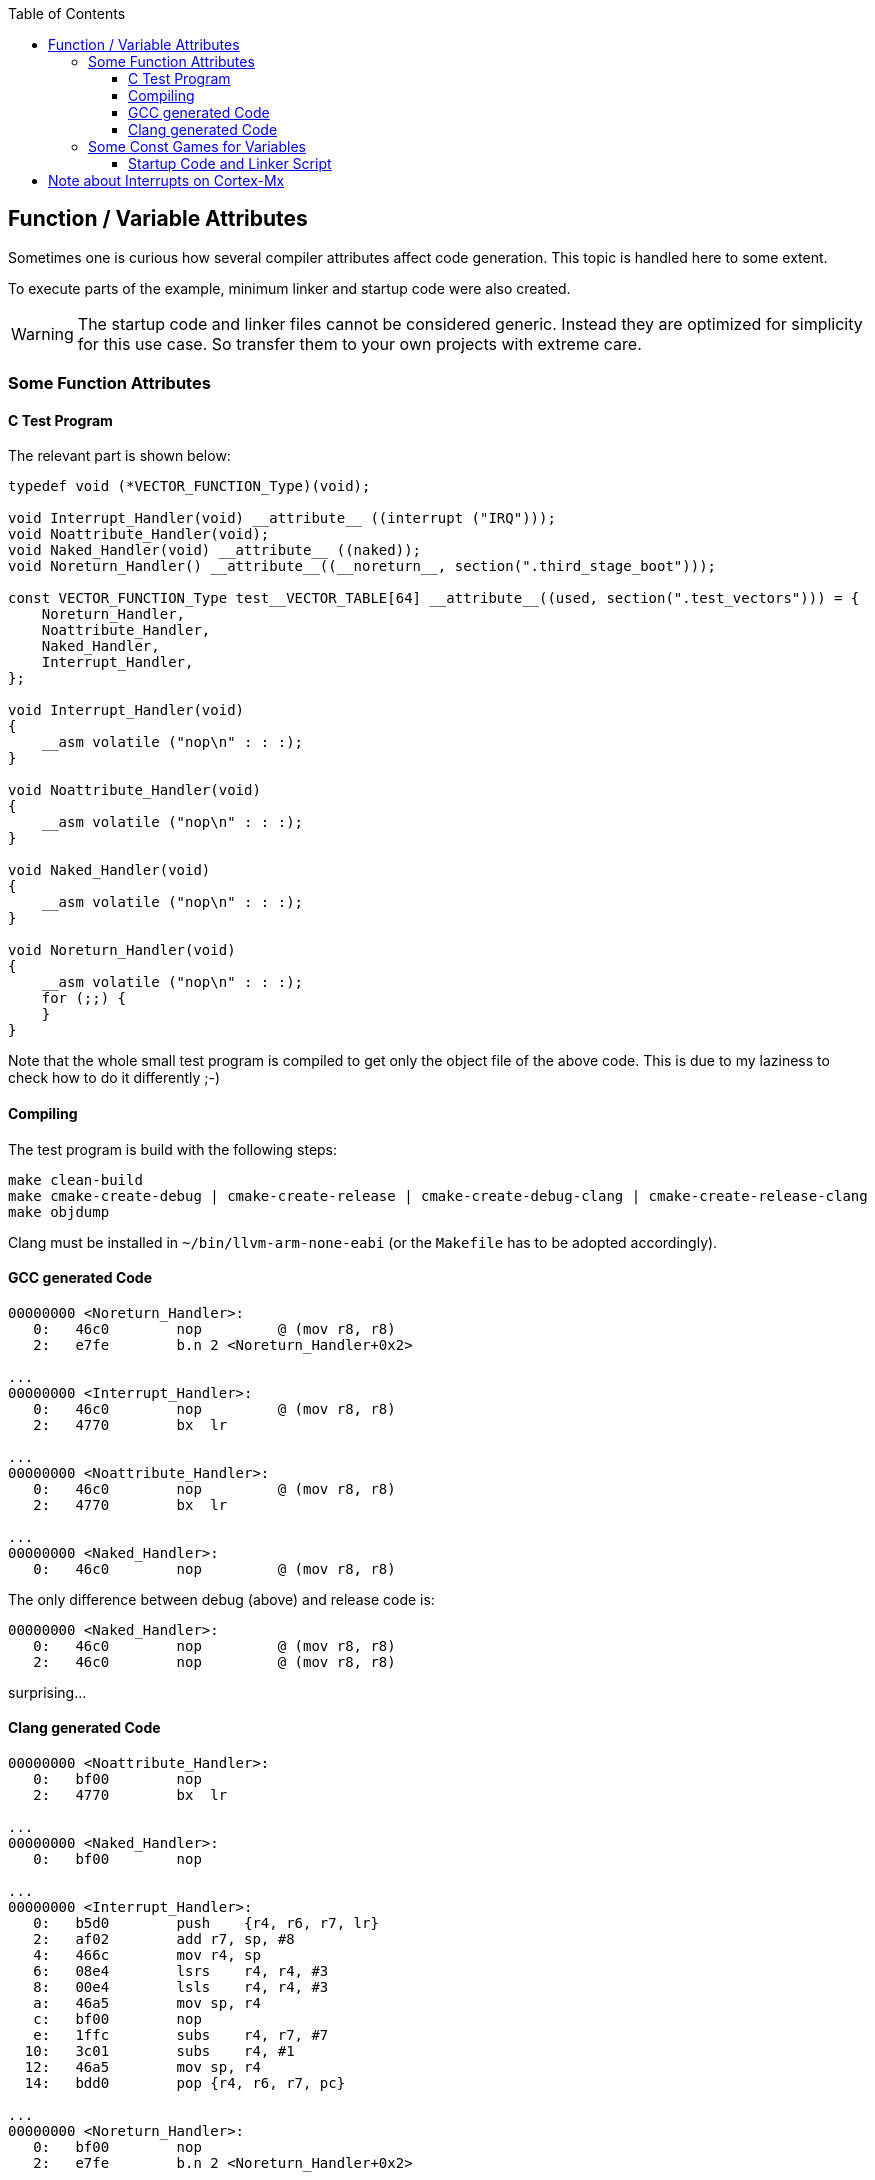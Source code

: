 :imagesdir: doc
:source-highlighter: rouge
:toc:
:toclevels: 5


## Function / Variable Attributes

Sometimes one is curious how several compiler attributes affect code
generation.  This topic is handled here to some extent.

To execute parts of the example, minimum linker and startup code
were also created.

WARNING: The startup code and linker files cannot be considered generic.
Instead they are optimized for simplicity for this use case.
So transfer them to your own projects with extreme care.


### Some Function Attributes

#### C Test Program

The relevant part is shown below:

[source,C]
----
typedef void (*VECTOR_FUNCTION_Type)(void);

void Interrupt_Handler(void) __attribute__ ((interrupt ("IRQ")));
void Noattribute_Handler(void);
void Naked_Handler(void) __attribute__ ((naked));
void Noreturn_Handler() __attribute__((__noreturn__, section(".third_stage_boot")));

const VECTOR_FUNCTION_Type test__VECTOR_TABLE[64] __attribute__((used, section(".test_vectors"))) = {
    Noreturn_Handler,
    Noattribute_Handler,
    Naked_Handler,
    Interrupt_Handler,
};

void Interrupt_Handler(void)
{
    __asm volatile ("nop\n" : : :);
}

void Noattribute_Handler(void)
{
    __asm volatile ("nop\n" : : :);
}

void Naked_Handler(void)
{
    __asm volatile ("nop\n" : : :);
}

void Noreturn_Handler(void)
{
    __asm volatile ("nop\n" : : :);
    for (;;) {
    }
}
----

Note that the whole small test program is compiled to get only the object file of
the above code.  This is due to my laziness to check how to do it differently ;-)


#### Compiling

The test program is build with the following steps:

  make clean-build
  make cmake-create-debug | cmake-create-release | cmake-create-debug-clang | cmake-create-release-clang
  make objdump

Clang must be installed in `~/bin/llvm-arm-none-eabi` (or the `Makefile` has to be adopted
accordingly).


#### GCC generated Code

[source,asm]
----
00000000 <Noreturn_Handler>:
   0:   46c0        nop         @ (mov r8, r8)
   2:   e7fe        b.n 2 <Noreturn_Handler+0x2>

...
00000000 <Interrupt_Handler>:
   0:   46c0        nop         @ (mov r8, r8)
   2:   4770        bx  lr

...
00000000 <Noattribute_Handler>:
   0:   46c0        nop         @ (mov r8, r8)
   2:   4770        bx  lr

...
00000000 <Naked_Handler>:
   0:   46c0        nop         @ (mov r8, r8)
----

The only difference between debug (above) and release code is:

[source,asm]
----
00000000 <Naked_Handler>:
   0:   46c0        nop         @ (mov r8, r8)
   2:   46c0        nop         @ (mov r8, r8)
----

surprising...


#### Clang generated Code

[source,asm]
----
00000000 <Noattribute_Handler>:
   0:   bf00        nop
   2:   4770        bx  lr

...
00000000 <Naked_Handler>:
   0:   bf00        nop

...
00000000 <Interrupt_Handler>:
   0:   b5d0        push    {r4, r6, r7, lr}
   2:   af02        add r7, sp, #8
   4:   466c        mov r4, sp
   6:   08e4        lsrs    r4, r4, #3
   8:   00e4        lsls    r4, r4, #3
   a:   46a5        mov sp, r4
   c:   bf00        nop
   e:   1ffc        subs    r4, r7, #7
  10:   3c01        subs    r4, #1
  12:   46a5        mov sp, r4
  14:   bdd0        pop {r4, r6, r7, pc}

...
00000000 <Noreturn_Handler>:
   0:   bf00        nop
   2:   e7fe        b.n 2 <Noreturn_Handler+0x2>
----

So the clang-`Interrupt_Handler()` does what a naive developer would
expect it to do.  Unfortunately this is wrong (at least to my understanding).

Debug and release versions generate the same code BTW.


### Some Const Games for Variables

Sometimes one wonder, where variables or constants are actually placed.
The test program in link:main.c[main.c] does some examples with
corresponding output.

In contrast to the function attributes above which rely on inspection of the
generated code, this example executes the test program in the target
to determine placement correctly, output is obtained via RTT.


#### Startup Code and Linker Script

Difficulty of this example was to get it compile with gcc and clang including
minimum infrastructure containing link instructions, linker script and
startup code.  Additional effort was to keep all those files
as small as possible to make it more clear, what actually happens.

Two cases:

gcc & newlib::
   This is often the standard for bare metal development because this
   configuration is often available thru regular package installation. +
   `crt` of newlib leaves a lot of work to be done by the startup code.

clang & picolib::
   This is my personal favorite, see the link:../../tools/build-llvm[how to build].
   `crt` of picolib seems to do a lot more of the startup action so that
   the target dependent startup code can be kept simpler. +
   There is a https://github.com/picolibc/picolibc/blob/main/picolibc.ld.in[linker script template] in the picolib sources which
   is nicely commented.

Different options can be selected via the make targets `cmake-create-{debug|release}-{gcc|clang}`.


## Note about Interrupts on Cortex-Mx

For most targets interrupt service routines have to be attributed
in some way to tell the compiler that it has to add some prologue
to a function etc.

This is not required for the Cortex-Mx.  I'm quoting a comment from
https://stackoverflow.com/questions/76432711/usage-of-attributeinterrupt-of-arm-none-eabi-gcc-for-exception-handlers[stackoverflow].

[quote,Stackoverflow]
----
"In Cortex-M the "interrupt" attribute doesn't make any difference. 
Cortex-M is built in such a way that interrupt handlers are just 
regular C functions, and don't require any special function 
prologue/epilogue like some other architectures do. Therefore, 
you don't need to use this attribute at all, and HAL doesn't use it.

ARMv7-M recommends to keep stack 8-byte (2 word, 64-bit) aligned
at all times, but it doesn't force it. If you push or pop just
1 word at a time, it will work perfectly ok. Nevertheless, such
is the recommendation. So if you write a piece in assembly, it's
considered a good practice to push/pop an even number of registers
at a time, but it's not strictly forced, and to be honest I've 
never had a situation where it would matter in any way at all. 
Nothing in the docs actually prohibits it. As a pure speculation, 
it could be due to internal AHB bus being 64-bit wide, but I know 
too little about how it works down on that level.

When you're in thread mode, and an interrupt occurs, Cortex-M 
automatically stacks R0-R3, R12, LR, PC (of the next instr.) and 
xPSR without any instructions in the code to do so. Which is 
exactly why you don't need an "interrupt" attribute, and why 
Cortex-M interrupt handlers are basic C functions - the registers
automatically stacked are basically the same as caller-saved 
registers in regular C-code thread. Except that stacking/unstacking
happens automatically in hardware. So by the time you enter interrupt 
handler, you have all caller-saved registers already saved on stack, 
and if you were using dedicated thread stack pointer, then it will 
switch to main stack pointer in the interrupts. If at the moment of 
interrupt your thread (or other interrupt that will be interrupted) 
had stack 4-byte aligned and not 8, the automatic stacking mechanism 
will push one extra dummy register on stack, and it will be thrown 
out when unstacking. Again, no user action required."
----

So it seems, that this is the reason why nothing special is required for
an interrupt service routine on Cortex-Mx devices.

More links:

* https://www.embedded.com/programming-embedded-systems-how-interrupts-work-in-arm-cortex-m/[Programming embedded systems: How interrupts work in ARM Cortex-M]
